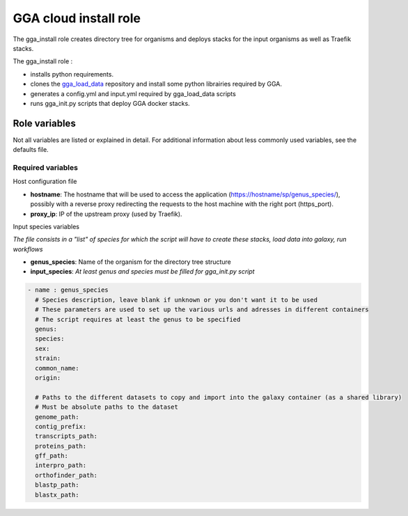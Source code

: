 GGA cloud install role
======================

The gga_install role creates directory tree for organisms and deploys stacks for the input organisms as well as Traefik stacks.

The gga_install role :

* installs python requirements.
* clones the `gga_load_data <https://gitlab.sb-roscoff.fr/abims/e-infra/gga_load_data>`_ repository and install some python librairies required by GGA.
* generates a config.yml and input.yml required by gga_load_data scripts
* runs gga_init.py scripts that deploy GGA docker stacks.


Role variables
--------------

Not all variables are listed or explained in detail. For additional information about less commonly used variables, see the defaults file.

Required variables
^^^^^^^^^^^^^^^^^^

Host configuration file

* **hostname**: The hostname that will be used to access the application (https://hostname/sp/genus_species/), possibly with a reverse proxy redirecting the requests to the host machine with the right port (https_port).
	
* **proxy_ip**: IP of the upstream proxy (used by Traefik).

Input species variables

*The file consists in a "list" of species for which the script will have to create these stacks, load data into galaxy, run workflows*

* **genus_species**: Name of the organism for the directory tree structure

* **input_species**: *At least genus and species must be filled for gga_init.py script*

.. code-block:: bash

  - name : genus_species
    # Species description, leave blank if unknown or you don't want it to be used
    # These parameters are used to set up the various urls and adresses in different containers
    # The script requires at least the genus to be specified
    genus:
    species:
    sex:
    strain:
    common_name:
    origin:

    # Paths to the different datasets to copy and import into the galaxy container (as a shared library)
    # Must be absolute paths to the dataset
    genome_path:
    contig_prefix:
    transcripts_path:
    proteins_path:
    gff_path:
    interpro_path:
    orthofinder_path: 
    blastp_path: 
    blastx_path: